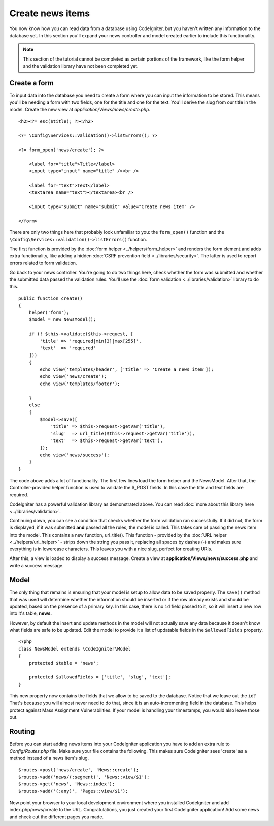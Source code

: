 #################
Create news items
#################

You now know how you can read data from a database using CodeIgniter, but
you haven't written any information to the database yet. In this section
you'll expand your news controller and model created earlier to include
this functionality.

.. note:: This section of the tutorial cannot be completed as certain
    portions of the framework, like the form helper and the validation
    library have not been completed yet.

Create a form
-------------

To input data into the database you need to create a form where you can
input the information to be stored. This means you'll be needing a form
with two fields, one for the title and one for the text. You'll derive
the slug from our title in the model. Create the new view at
*application/Views/news/create.php*.

::

    <h2><?= esc($title); ?></h2>

    <?= \Config\Services::validation()->listErrors(); ?>

    <?= form_open('news/create'); ?>

        <label for="title">Title</label>
        <input type="input" name="title" /><br />

        <label for="text">Text</label>
        <textarea name="text"></textarea><br />

        <input type="submit" name="submit" value="Create news item" />

    </form>

There are only two things here that probably look unfamiliar to you: the
``form_open()`` function and the ``\Config\Services::validation()->listErrors()`` function.

The first function is provided by the :doc:`form
helper <../helpers/form_helper>` and renders the form element and
adds extra functionality, like adding a hidden :doc:`CSRF prevention
field <../libraries/security>`. The latter is used to report
errors related to form validation.

Go back to your news controller. You're going to do two things here,
check whether the form was submitted and whether the submitted data
passed the validation rules. You'll use the :doc:`form
validation <../libraries/validation>` library to do this.

::

    public function create()
    {
        helper('form');
        $model = new NewsModel();

        if (! $this->validate($this->request, [
            'title' => 'required|min[3]|max[255]',
            'text'  => 'required'
        ]))
        {
            echo view('templates/header', ['title' => 'Create a news item']);
            echo view('news/create');
            echo view('templates/footer');

        }
        else
        {
            $model->save([
                'title' => $this->request->getVar('title'),
                'slug'  => url_title($this->request->getVar('title')),
                'text'  => $this->request->getVar('text'),
            ]);
            echo view('news/success');
        }
    }

The code above adds a lot of functionality. The first few lines load the
form helper and the NewsModel. After that, the Controller-provided helper
function is used to validate the $_POST fields. In this case the title and
text fields are required.

CodeIgniter has a powerful validation library as demonstrated
above. You can read :doc:`more about this library
here <../libraries/validation>`.

Continuing down, you can see a condition that checks whether the form
validation ran successfully. If it did not, the form is displayed, if it
was submitted **and** passed all the rules, the model is called. This
takes care of passing the news item into the model.
This contains a new function, url\_title(). This function -
provided by the :doc:`URL helper <../helpers/url_helper>` - strips down
the string you pass it, replacing all spaces by dashes (-) and makes
sure everything is in lowercase characters. This leaves you with a nice
slug, perfect for creating URIs.

After this, a view is loaded to display a success message. Create a view at
**application/Views/news/success.php** and write a success message.

Model
-----

The only thing that remains is ensuring that your model is setup
to allow data to be saved properly. The ``save()`` method that was
used will determine whether the information should be inserted
or if the row already exists and should be updated, based on the presence
of a primary key. In this case, there is no ``id`` field passed to it,
so it will insert a new row into it's table, **news**.

However, by default the insert and update methods in the model will
not actually save any data because it doesn't know what fields are
safe to be updated. Edit the model to provide it a list of updatable
fields in the ``$allowedFields`` property.

::

    <?php
    class NewsModel extends \CodeIgniter\Model
    {
        protected $table = 'news';

        protected $allowedFields = ['title', 'slug', 'text'];
    }

This new property now contains the fields that we allow to be saved to the
database. Notice that we leave out the ``id``? That's because you will almost
never need to do that, since it is an auto-incrementing field in the database.
This helps protect against Mass Assignment Vulnerabilities. If your model is
handling your timestamps, you would also leave those out.

Routing
-------

Before you can start adding news items into your CodeIgniter application
you have to add an extra rule to *Config/Routes.php* file. Make sure your
file contains the following. This makes sure CodeIgniter sees 'create'
as a method instead of a news item's slug.

::

    $routes->post('news/create', 'News::create');
    $routes->add('news/(:segment)', 'News::view/$1');
    $routes->get('news', 'News::index');
    $routes->add('(:any)', 'Pages::view/$1');

Now point your browser to your local development environment where you
installed CodeIgniter and add index.php/news/create to the URL.
Congratulations, you just created your first CodeIgniter application!
Add some news and check out the different pages you made.
